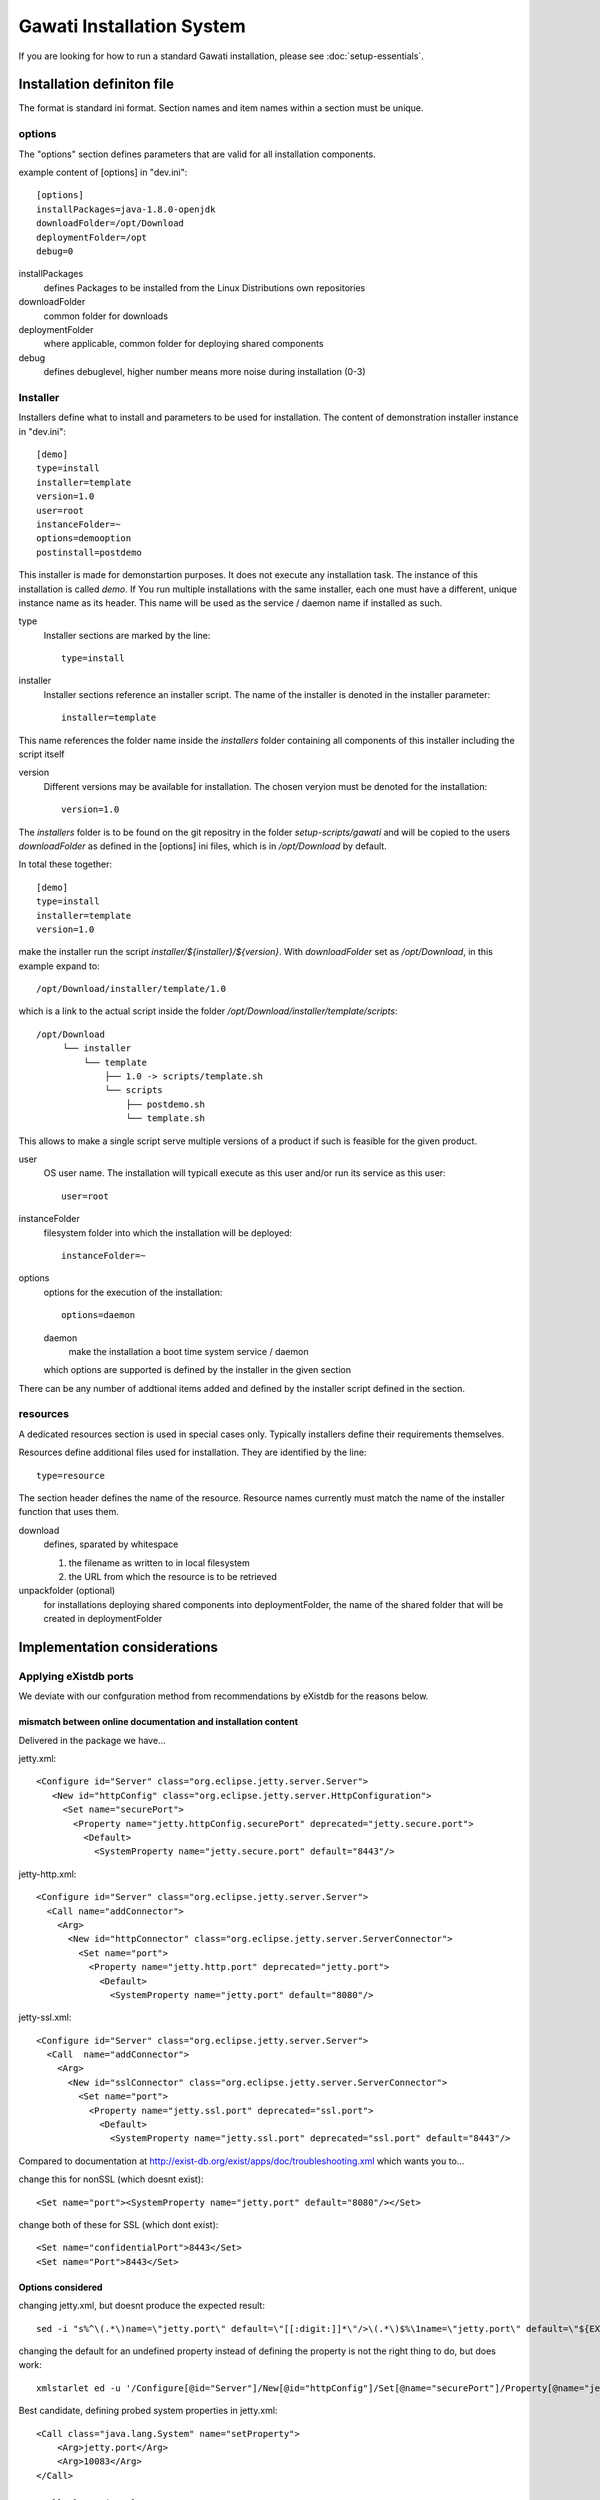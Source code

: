 Gawati Installation System
##########################

If you are looking for how to run a standard Gawati installation, please see
:doc:`setup-essentials`.

Installation definiton file
***************************

The format is standard ini format. Section names and item names within a section must be unique.

options
=======

The "options" section defines parameters that are valid for all installation components.

example content of [options] in "dev.ini"::

  [options]
  installPackages=java-1.8.0-openjdk
  downloadFolder=/opt/Download
  deploymentFolder=/opt
  debug=0


installPackages
 defines Packages to be installed from the Linux Distributions own repositories

downloadFolder
 common folder for downloads

deploymentFolder
 where applicable, common folder for deploying shared components

debug
 defines debuglevel, higher number means more noise during installation (0-3)

Installer
=========

Installers define what to install and parameters to be used for installation.
The content of demonstration installer instance in "dev.ini"::

  [demo]
  type=install
  installer=template
  version=1.0
  user=root
  instanceFolder=~
  options=demooption
  postinstall=postdemo

This installer is made for demonstartion purposes. It does not execute any
installation task. The instance of this installation is called *demo*. If You
run multiple installations with the same installer, each one must have a
different, unique instance name as its header. This name will be used as the
service / daemon name if installed as such.


type
 Installer sections are marked by the line::

  type=install

installer
 Installer sections reference an installer script. The name of the installer
 is denoted in the installer parameter::

  installer=template

This name references the folder name inside the *installers* folder containing
all components of this installer including the script itself

version
 Different versions may be available for installation. The chosen veryion must
 be denoted for the installation::

  version=1.0

The *installers* folder is to be found on the git repositry in the folder
*setup-scripts/gawati* and will be copied to the users *downloadFolder* as
defined in the [options] ini files, which is in */opt/Download* by default.

In total these together::

  [demo]
  type=install
  installer=template
  version=1.0

make the installer run the script *installer/${installer}/${version}*.
With *downloadFolder* set as */opt/Download*, in this example expand to::

  /opt/Download/installer/template/1.0

which is a link to the actual script inside the folder
*/opt/Download/installer/template/scripts*::

    /opt/Download
         └── installer
             └── template
                 ├── 1.0 -> scripts/template.sh
                 └── scripts
                     ├── postdemo.sh
                     └── template.sh

This allows to make a single script serve multiple versions of a product if
such is feasible for the given product.

user
 OS user name. The installation will typicall execute as this user and/or run
 its service as this user::

   user=root

instanceFolder
 filesystem folder into which the installation will be deployed::

  instanceFolder=~

options
 options for the execution of the installation::

  options=daemon

 daemon
   make the installation a boot time system service / daemon

 which options are supported is defined by the installer in the given section

There can be any number of addtional items added and defined by the installer
script defined in the section.


resources
=========

A dedicated resources section is used in special cases only. Typically installers
define their requirements themselves.

Resources define additional files used for installation. They are identified by
the line::

  type=resource

The section header defines the name of the resource.
Resource names currently must match the name of the installer function that uses them.

download
 defines, sparated by whitespace

 #. the filename as written to in local filesystem
 #. the URL from which the resource is to be retrieved

unpackfolder (optional)
 for installations deploying shared components into deploymentFolder,
 the name of the shared folder that will be created in deploymentFolder


Implementation considerations
*****************************

Applying eXistdb ports
======================

We deviate with our confguration method from recommendations by eXistdb for the reasons below.

mismatch between online documentation and installation content
--------------------------------------------------------------

Delivered in the package we have...

jetty.xml::

 <Configure id="Server" class="org.eclipse.jetty.server.Server">
    <New id="httpConfig" class="org.eclipse.jetty.server.HttpConfiguration">
      <Set name="securePort">
        <Property name="jetty.httpConfig.securePort" deprecated="jetty.secure.port">
          <Default>
            <SystemProperty name="jetty.secure.port" default="8443"/>

jetty-http.xml::

 <Configure id="Server" class="org.eclipse.jetty.server.Server">
   <Call name="addConnector">
     <Arg>
       <New id="httpConnector" class="org.eclipse.jetty.server.ServerConnector">
         <Set name="port">
           <Property name="jetty.http.port" deprecated="jetty.port">
             <Default>
               <SystemProperty name="jetty.port" default="8080"/>

jetty-ssl.xml::

  <Configure id="Server" class="org.eclipse.jetty.server.Server">
    <Call  name="addConnector">
      <Arg>
        <New id="sslConnector" class="org.eclipse.jetty.server.ServerConnector">
          <Set name="port">
            <Property name="jetty.ssl.port" deprecated="ssl.port">
              <Default>
                <SystemProperty name="jetty.ssl.port" deprecated="ssl.port" default="8443"/>

Compared to documentation at http://exist-db.org/exist/apps/doc/troubleshooting.xml which wants you to...

change this for nonSSL (which doesnt exist)::

 <Set name="port"><SystemProperty name="jetty.port" default="8080"/></Set>

change both of these for SSL (which dont exist)::

 <Set name="confidentialPort">8443</Set>
 <Set name="Port">8443</Set>

Options considered
------------------

changing jetty.xml, but doesnt produce the expected result::

 sed -i "s%^\(.*\)name=\"jetty.port\" default=\"[[:digit:]]*\"/>\(.*\)$%\1name=\"jetty.port\" default=\"${EXIST_PORT}\"/>\2%" "${EXIST_HOME}/tools/jetty/etc/jetty.xml"

changing the default for an undefined property instead of defining the property is not the right thing to do, but does work::

 xmlstarlet ed -u '/Configure[@id="Server"]/New[@id="httpConfig"]/Set[@name="securePort"]/Property[@name="jetty.httpConfig.securePort"]/Default/SystemProperty[@name="jetty.secure.port"]/@default' -v "8444" jetty.xml

Best candidate, defining probed system properties in jetty.xml::

  <Call class="java.lang.System" name="setProperty">
      <Arg>jetty.port</Arg>
      <Arg>10083</Arg>
  </Call>

  <Call class="java.lang.System" name="setProperty">
      <Arg>jetty.ssl.port</Arg>
      <Arg>10443</Arg>
  </Call>


References
**********

 - http://exist-db.org/exist/apps/doc/advanced-installation.xml
 - http://exist-db.org/exist/apps/doc/production_good_practice.xml
 - http://exist-db.org/exist/apps/doc/configuration.xml
 - http://exist-db.org/exist/apps/doc/java-admin-client.xml
 - http://exist-db.org/exist/apps/doc/troubleshooting.xml
